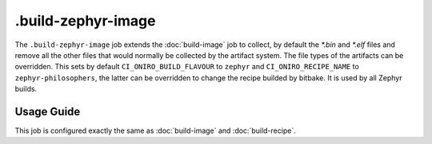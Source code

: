 .. SPDX-FileCopyrightText: Huawei Inc.
..
.. SPDX-License-Identifier: CC-BY-4.0

===================
.build-zephyr-image
===================

The ``.build-zephyr-image`` job extends the :doc:`build-image` job to collect, by default
the `*.bin` and `*.elf` files and remove all the other files that would
normally be collected by the artifact system. The file types of the artifacts can be overridden.
This sets by default ``CI_ONIRO_BUILD_FLAVOUR`` to ``zephyr`` and ``CI_ONIRO_RECIPE_NAME``
to ``zephyr-philosophers``, the latter can be overridden to change the recipe builded by bitbake.
It is used by all Zephyr builds.

Usage Guide
===========

This job is configured exactly the same as :doc:`build-image` and
:doc:`build-recipe`.
